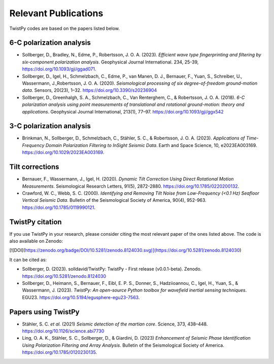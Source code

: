 Relevant Publications
=====================

TwistPy codes are based on the papers listed below.

6-C polarization analysis
-------------------------
- Sollberger, D., Bradley, N., Edme, P., Robertsson, J. O. A. (2023). *Efficient
  wave type fingerprinting and filtering by six-component polarization analysis*. Geophysical Journal International. 234, 25-39, https://doi.org/10.1093/gji/ggad071.
- Sollberger, D., Igel, H., Schmelzbach, C., Edme, P., van Manen, D. J., Bernauer, F., Yuan, S., Schreiber, U.,
  Wassermann, J.,Robertsson, J. O. A. (2020).
  *Seismological processing of six degree-of-freedom ground-motion data*. Sensors, 20(23), 1–32.
  https://doi.org/10.3390/s20236904
- Sollberger, D., Greenhalgh, S. A., Schmelzbach, C., Van Renterghem, C., & Robertsson, J. O. A. (2018).
  *6-C polarization analysis using point measurements of translational and rotational ground-motion: theory and
  applications*. Geophysical Journal International, 213(1), 77–97.  https://doi.org/10.1093/gji/ggx542

3-C polarization analysis
-------------------------
- Brinkman, N., Sollberger, D., Schmelzbach, C., Stähler, S. C., & Robertsson, J. O. A. (2023).
  *Applications of Time-Frequency Domain Polarization Filtering to InSight Seismic Data*. Earth and Space Science, 10, e2023EA003169. https://doi.org/10.1029/2023EA003169.

Tilt corrections
----------------
- Bernauer, F., Wassermann, J., Igel, H. (2020). *Dynamic Tilt Correction Using Direct Rotational Motion Measurements*.
  Seismological Research Letters, 91(5), 2872-2880. https://doi.org/10.1785/0220200132.
- Crawford, W. C., Webb, S. C. (2000). *Identifying and Removing Tilt Noise from Low-Frequency (<0.1 Hz) Seafloor
  Vertical Seismic Data*. Bulletin of the Seismological Society of America, 90(4), 952-963. https://doi.org/10.1785/0119990121.

TwistPy citation
----------------
If you use TwistPy in your research, please consider citing the most relevant paper of the ones listed above. The code is also available on Zenodo:

[![DOI](https://zenodo.org/badge/DOI/10.5281/zenodo.8124030.svg)](https://doi.org/10.5281/zenodo.8124030)

It can be cited as:

- Sollberger, D. (2023). solldavid/TwistPy: TwistPy - First release (v0.0.1-beta). Zenodo. https://doi.org/10.5281/zenodo.8124030
- Sollberger, D., Heimann, S., Bernauer, F., Eibl, E. P. S., Donner, S., Hadziioannou, C., Igel, H., Yuan, S., & Wassermann, J. (2023). *TwistPy: An open-source Python toolbox for wavefield inertial sensing techniques*. EGU23. https://doi.org/10.5194/egusphere-egu23-7563.

Papers using TwistPy
---------------------
- Stähler, S. C. *et al.* (2021) *Seismic detection of the martian core*. Science, 373, 438–448. https://doi.org/10.1126/science.abi7730
- Ling, O. A. K., Stähler, S. C., Sollberger, D., & Giardini, D. (2023) *Enhancement of Seismic Phase Identification Using Polarization Filtering and Array Analysis*. Bulletin of the Seismological Society of America. https://doi.org/10.1785/0120230135.